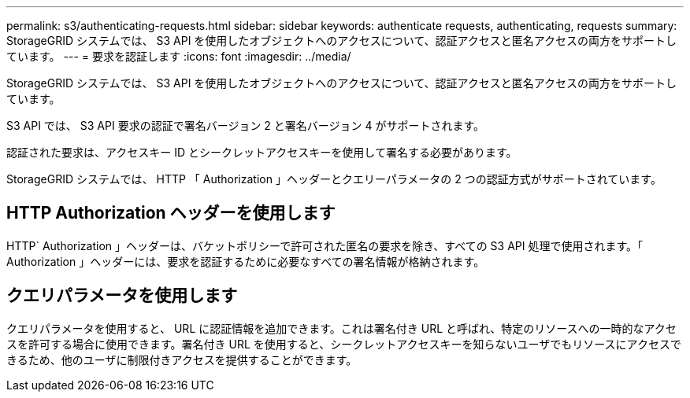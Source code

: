 ---
permalink: s3/authenticating-requests.html 
sidebar: sidebar 
keywords: authenticate requests, authenticating, requests 
summary: StorageGRID システムでは、 S3 API を使用したオブジェクトへのアクセスについて、認証アクセスと匿名アクセスの両方をサポートしています。 
---
= 要求を認証します
:icons: font
:imagesdir: ../media/


[role="lead"]
StorageGRID システムでは、 S3 API を使用したオブジェクトへのアクセスについて、認証アクセスと匿名アクセスの両方をサポートしています。

S3 API では、 S3 API 要求の認証で署名バージョン 2 と署名バージョン 4 がサポートされます。

認証された要求は、アクセスキー ID とシークレットアクセスキーを使用して署名する必要があります。

StorageGRID システムでは、 HTTP 「 Authorization 」ヘッダーとクエリーパラメータの 2 つの認証方式がサポートされています。



== HTTP Authorization ヘッダーを使用します

HTTP` Authorization 」ヘッダーは、バケットポリシーで許可された匿名の要求を除き、すべての S3 API 処理で使用されます。「 Authorization 」ヘッダーには、要求を認証するために必要なすべての署名情報が格納されます。



== クエリパラメータを使用します

クエリパラメータを使用すると、 URL に認証情報を追加できます。これは署名付き URL と呼ばれ、特定のリソースへの一時的なアクセスを許可する場合に使用できます。署名付き URL を使用すると、シークレットアクセスキーを知らないユーザでもリソースにアクセスできるため、他のユーザに制限付きアクセスを提供することができます。
